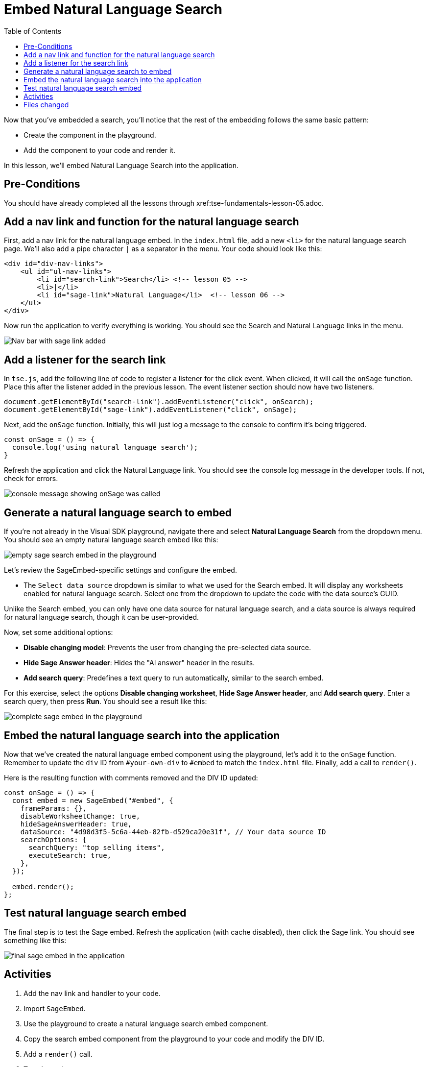 = Embed Natural Language Search
:toc: true
:toclevels: 3

:page-title: Lesson 6 - Embed Natural Language Search
:page-pageid: tse-fundamentals_lesson-06
:page-description: This lesson demonstrates embedding a Natural Language Search component into the application using the same pattern as earlier lessons.

Now that you've embedded a search, you'll notice that the rest of the embedding follows the same basic pattern:

* Create the component in the playground.
* Add the component to your code and render it.

In this lesson, we'll embed Natural Language Search into the application.

== Pre-Conditions

You should have already completed all the lessons through xref:tse-fundamentals-lesson-05.adoc.

== Add a nav link and function for the natural language search

First, add a nav link for the natural language embed. In the `index.html` file, add a new `<li>` for the natural language search page. We'll also add a pipe character `|` as a separator in the menu. Your code should look like this:

[source,html]
----
<div id="div-nav-links">
    <ul id="ul-nav-links">
        <li id="search-link">Search</li> <!-- lesson 05 -->
        <li>|</li>
        <li id="sage-link">Natural Language</li>  <!-- lesson 06 -->
    </ul>
</div>
----

Now run the application to verify everything is working. You should see the Search and Natural Language links in the menu.

image::images/tutorials/tse-fundamentals/lesson-06-new-sage-link.png[Nav bar with sage link added]

== Add a listener for the search link

In `tse.js`, add the following line of code to register a listener for the click event. When clicked, it will call the `onSage` function. Place this after the listener added in the previous lesson. The event listener section should now have two listeners.

[source,javascript]
----
document.getElementById("search-link").addEventListener("click", onSearch);
document.getElementById("sage-link").addEventListener("click", onSage);
----

Next, add the `onSage` function. Initially, this will just log a message to the console to confirm it's being triggered.

[source,javascript]
----
const onSage = () => {
  console.log('using natural language search');
}
----

Refresh the application and click the Natural Language link. You should see the console log message in the developer tools. If not, check for errors.

image::images/tutorials/tse-fundamentals/lesson-06-console-message.png[console message showing onSage was called, console=50%]

== Generate a natural language search to embed

If you're not already in the Visual SDK playground, navigate there and select **Natural Language Search** from the dropdown menu. You should see an empty natural language search embed like this:

image::images/tutorials/tse-fundamentals/lesson-06-empty-sage-embed.png[empty sage search embed in the playground]

Let's review the SageEmbed-specific settings and configure the embed.

* The `Select data source` dropdown is similar to what we used for the Search embed. It will display any worksheets enabled for natural language search. Select one from the dropdown to update the code with the data source's GUID.

Unlike the Search embed, you can only have one data source for natural language search, and a data source is always required for natural language search, though it can be user-provided.

Now, set some additional options:

* **Disable changing model**: Prevents the user from changing the pre-selected data source.
* **Hide Sage Answer header**: Hides the "AI answer" header in the results.
* **Add search query**: Predefines a text query to run automatically, similar to the search embed.

For this exercise, select the options **Disable changing worksheet**, **Hide Sage Answer header**, and **Add search query**. Enter a search query, then press **Run**. You should see a result like this:

image::images/tutorials/tse-fundamentals/lesson-06-sage-embed-playground.png[complete sage embed in the playground]

== Embed the natural language search into the application

Now that we've created the natural language embed component using the playground, let's add it to the `onSage` function. Remember to update the `div` ID from `#your-own-div` to `#embed` to match the `index.html` file. Finally, add a call to `render()`.

Here is the resulting function with comments removed and the DIV ID updated:

[source,javascript]
----
const onSage = () => {
  const embed = new SageEmbed("#embed", {
    frameParams: {},
    disableWorksheetChange: true,
    hideSageAnswerHeader: true,
    dataSource: "4d98d3f5-5c6a-44eb-82fb-d529ca20e31f", // Your data source ID
    searchOptions: {
      searchQuery: "top selling items",
      executeSearch: true,
    },
  });

  embed.render();
};
----

== Test natural language search embed

The final step is to test the Sage embed. Refresh the application (with cache disabled), then click the Sage link. You should see something like this:

image::images/tutorials/tse-fundamentals/lesson-06-sage-embed-results.png[final sage embed in the application]

== Activities

1. Add the nav link and handler to your code.
2. Import `SageEmbed`.
3. Use the playground to create a natural language search embed component.
4. Copy the search embed component from the playground to your code and modify the DIV ID.
5. Add a `render()` call.
6. Test the code.

If you run into issues, you can reference the code in the `src` folder.

== Files changed

* index.html
* tse.js

xref:tse-fundamentals-lesson-05.adoc[< prev] | xref:tse-fundamentals-lesson-07.adoc[next >]
